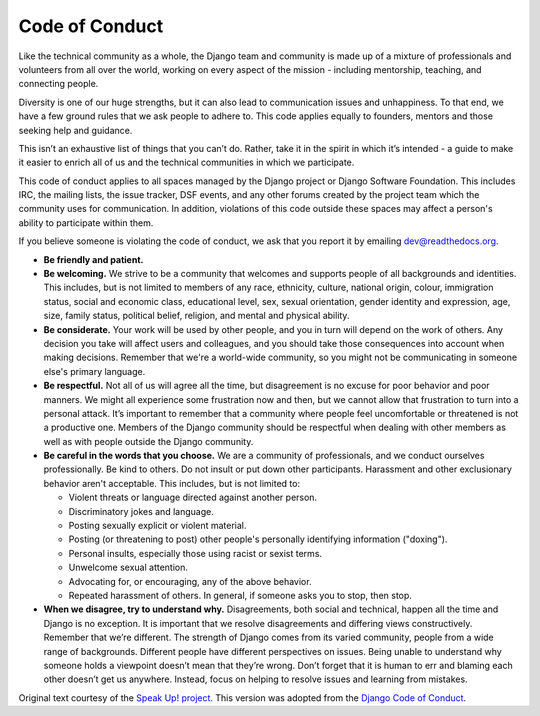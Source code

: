 Code of Conduct
===============

Like the technical community as a whole, the Django team and community
is made up of a mixture of professionals and volunteers from all over
the world, working on every aspect of the mission - including
mentorship, teaching, and connecting people.

Diversity is one of our huge strengths, but it can also lead to
communication issues and unhappiness. To that end, we have a few ground
rules that we ask people to adhere to. This code applies equally to
founders, mentors and those seeking help and guidance.

This isn’t an exhaustive list of things that you can’t do. Rather, take
it in the spirit in which it’s intended - a guide to make it easier to
enrich all of us and the technical communities in which we participate.

This code of conduct applies to all spaces managed by the Django project
or Django Software Foundation. This includes IRC, the mailing lists, the
issue tracker, DSF events, and any other forums created by the project
team which the community uses for communication. In addition, violations
of this code outside these spaces may affect a person's ability to
participate within them.

If you believe someone is violating the code of conduct, we ask that you
report it by emailing dev@readthedocs.org. 

-  **Be friendly and patient.**
-  **Be welcoming.** We strive to be a community that welcomes and
   supports people of all backgrounds and identities. This includes, but
   is not limited to members of any race, ethnicity, culture, national
   origin, colour, immigration status, social and economic class,
   educational level, sex, sexual orientation, gender identity and
   expression, age, size, family status, political belief, religion, and
   mental and physical ability.
-  **Be considerate.** Your work will be used by other people, and you
   in turn will depend on the work of others. Any decision you take will
   affect users and colleagues, and you should take those consequences
   into account when making decisions. Remember that we're a world-wide
   community, so you might not be communicating in someone else's
   primary language.
-  **Be respectful.** Not all of us will agree all the time, but
   disagreement is no excuse for poor behavior and poor manners. We
   might all experience some frustration now and then, but we cannot
   allow that frustration to turn into a personal attack. It’s important
   to remember that a community where people feel uncomfortable or
   threatened is not a productive one. Members of the Django community
   should be respectful when dealing with other members as well as with
   people outside the Django community.
-  **Be careful in the words that you choose.** We are a community of
   professionals, and we conduct ourselves professionally. Be kind to
   others. Do not insult or put down other participants. Harassment and
   other exclusionary behavior aren't acceptable. This includes, but is
   not limited to:

   -  Violent threats or language directed against another person.
   -  Discriminatory jokes and language.
   -  Posting sexually explicit or violent material.
   -  Posting (or threatening to post) other people's personally
      identifying information ("doxing").
   -  Personal insults, especially those using racist or sexist terms.
   -  Unwelcome sexual attention.
   -  Advocating for, or encouraging, any of the above behavior.
   -  Repeated harassment of others. In general, if someone asks you to
      stop, then stop.

-  **When we disagree, try to understand why.** Disagreements, both
   social and technical, happen all the time and Django is no exception.
   It is important that we resolve disagreements and differing views
   constructively. Remember that we’re different. The strength of Django
   comes from its varied community, people from a wide range of
   backgrounds. Different people have different perspectives on issues.
   Being unable to understand why someone holds a viewpoint doesn’t mean
   that they’re wrong. Don’t forget that it is human to err and blaming
   each other doesn’t get us anywhere. Instead, focus on helping to
   resolve issues and learning from mistakes.

Original text courtesy of the `Speak Up!
project <http://web.archive.org/web/20141109123859/http://speakup.io/coc.html>`__.
This version was adopted from the `Django Code of Conduct <https://www.djangoproject.com/conduct/>`_.

